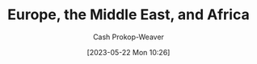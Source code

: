 :PROPERTIES:
:ID:       9975de88-d0a7-4f47-8cfc-103db9049035
:ROAM_ALIASES: EMEA
:ROAM_REFS: [cite:@EuropeMiddleEastAfrica2023]
:LAST_MODIFIED: [2023-10-09 Mon 23:50]
:END:
#+title: Europe, the Middle East, and Africa
#+hugo_custom_front_matter: :slug "9975de88-d0a7-4f47-8cfc-103db9049035"
#+author: Cash Prokop-Weaver
#+date: [2023-05-22 Mon 10:26]
#+filetags: :concept:

* Flashcards :noexport:
** AKA :fc:
:PROPERTIES:
:CREATED: [2023-05-22 Mon 10:26]
:FC_CREATED: 2023-05-22T17:26:35Z
:FC_TYPE:  cloze
:ID:       59d532ad-d042-4594-8100-5160c450b4d3
:FC_CLOZE_MAX: 1
:FC_CLOZE_TYPE: deletion
:END:
:REVIEW_DATA:
| position | ease | box | interval | due                  |
|----------+------+-----+----------+----------------------|
|        0 | 1.60 |   8 |    71.43 | 2023-12-20T17:09:29Z |
|        1 | 2.65 |   6 |   102.03 | 2023-11-10T00:48:30Z |
:END:

- {{[[id:9975de88-d0a7-4f47-8cfc-103db9049035][Europe, the Middle East, and Africa]]}@0}
- {{[[id:9975de88-d0a7-4f47-8cfc-103db9049035][EMEA]]}@1}

*** Source
[cite:@EuropeMiddleEastAfrica2023]
#+print_bibliography: